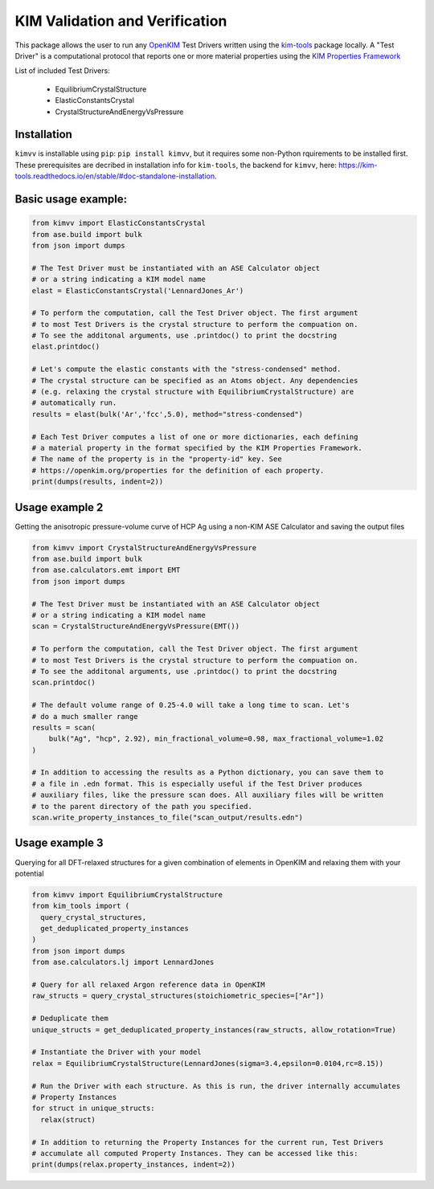 KIM Validation and Verification
===============================

|Testing| |PyPI|

.. |Testing| image:: https://github.com/openkim/kimvv/actions/workflows/test.yml/badge.svg
   :target: https://github.com/openkim/kimvv/actions/workflows/test.yml
.. |PyPI| image:: https://img.shields.io/pypi/v/kimvv.svg
   :target: https://pypi.org/project/kimvv/

This package allows the user to run any `OpenKIM <https://openkim.org/>`_ Test Drivers written using the `kim-tools <https://kim-tools.readthedocs.io>`_ package locally. A "Test Driver" is
a computational protocol that reports one or more material properties using the `KIM Properties Framework <https://openkim.org/doc/schema/properties-framework/>`_

List of included Test Drivers:

  * EquilibriumCrystalStructure
  * ElasticConstantsCrystal
  * CrystalStructureAndEnergyVsPressure

Installation
------------
``kimvv`` is installable using ``pip``: ``pip install kimvv``, but it requires some non-Python rquirements to be installed first.
These prerequisites are decribed in installation info for ``kim-tools``, the backend for ``kimvv``, here: https://kim-tools.readthedocs.io/en/stable/#doc-standalone-installation.

Basic usage example:
--------------------

.. code-block:: python

    from kimvv import ElasticConstantsCrystal
    from ase.build import bulk
    from json import dumps

    # The Test Driver must be instantiated with an ASE Calculator object
    # or a string indicating a KIM model name
    elast = ElasticConstantsCrystal('LennardJones_Ar')

    # To perform the computation, call the Test Driver object. The first argument
    # to most Test Drivers is the crystal structure to perform the compuation on.
    # To see the additonal arguments, use .printdoc() to print the docstring
    elast.printdoc()

    # Let's compute the elastic constants with the "stress-condensed" method.
    # The crystal structure can be specified as an Atoms object. Any dependencies
    # (e.g. relaxing the crystal structure with EquilibriumCrystalStructure) are
    # automatically run.
    results = elast(bulk('Ar','fcc',5.0), method="stress-condensed")

    # Each Test Driver computes a list of one or more dictionaries, each defining
    # a material property in the format specified by the KIM Properties Framework.
    # The name of the property is in the "property-id" key. See
    # https://openkim.org/properties for the definition of each property.
    print(dumps(results, indent=2))


Usage example 2
---------------
Getting the anisotropic pressure-volume curve of HCP Ag using a non-KIM ASE Calculator and saving
the output files

.. code-block:: python

    from kimvv import CrystalStructureAndEnergyVsPressure
    from ase.build import bulk
    from ase.calculators.emt import EMT
    from json import dumps

    # The Test Driver must be instantiated with an ASE Calculator object
    # or a string indicating a KIM model name
    scan = CrystalStructureAndEnergyVsPressure(EMT())

    # To perform the computation, call the Test Driver object. The first argument
    # to most Test Drivers is the crystal structure to perform the compuation on.
    # To see the additonal arguments, use .printdoc() to print the docstring
    scan.printdoc()

    # The default volume range of 0.25-4.0 will take a long time to scan. Let's
    # do a much smaller range
    results = scan(
        bulk("Ag", "hcp", 2.92), min_fractional_volume=0.98, max_fractional_volume=1.02
    )

    # In addition to accessing the results as a Python dictionary, you can save them to
    # a file in .edn format. This is especially useful if the Test Driver produces
    # auxiliary files, like the pressure scan does. All auxiliary files will be written
    # to the parent directory of the path you specified.
    scan.write_property_instances_to_file("scan_output/results.edn")


Usage example 3
---------------
Querying for all DFT-relaxed structures for a given combination of elements in OpenKIM and relaxing them with your potential

.. code-block:: python

    from kimvv import EquilibriumCrystalStructure
    from kim_tools import (
      query_crystal_structures,
      get_deduplicated_property_instances
    )
    from json import dumps
    from ase.calculators.lj import LennardJones

    # Query for all relaxed Argon reference data in OpenKIM
    raw_structs = query_crystal_structures(stoichiometric_species=["Ar"])

    # Deduplicate them
    unique_structs = get_deduplicated_property_instances(raw_structs, allow_rotation=True)

    # Instantiate the Driver with your model
    relax = EquilibriumCrystalStructure(LennardJones(sigma=3.4,epsilon=0.0104,rc=8.15))

    # Run the Driver with each structure. As this is run, the driver internally accumulates
    # Property Instances
    for struct in unique_structs:
      relax(struct)

    # In addition to returning the Property Instances for the current run, Test Drivers
    # accumulate all computed Property Instances. They can be accessed like this:
    print(dumps(relax.property_instances, indent=2))
